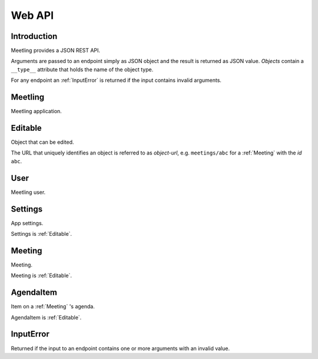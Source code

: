 Web API
=======

Introduction
------------

Meetling provides a JSON REST API.

Arguments are passed to an endpoint simply as JSON object and the result is returned as JSON value.
*Objects* contain a ``__type__`` attribute that holds the name of the object type.

For any endpoint an :ref:`InputError` is returned if the input contains invalid arguments.

.. _Meetling:

Meetling
--------

Meetling application.

.. http:post:: /api/login

   Log in a new :ref:`User` (device).

   A new user is created and returned.

.. http:post:: /api/meetings

   ``{"title", "description": null}``

   Create a :ref:`Meeting` with the given *title* and optional *description* and return it.

.. http:post:: /api/create-example-meeting

   Create a :ref:`Meeting` with an example agenda and return it.

   Useful to illustrate how meetings work.

.. _Editable:

Editable
--------

Object that can be edited.

The URL that uniquely identifies an object is referred to as *object-url*, e.g. ``meetings/abc`` for
a :ref:`Meeting` with the *id* ``abc``.

.. http:post:: /api/(object-url)

   ``{attrs...}``

   Edit the attributes given by *attrs* and return the updated object.

.. _User:

User
----

Meetling user.

.. describe:: id

   Unique ID of the user.

.. describe:: auth_secret

   Secret for authentication. Visible only to the user oneself.

.. http:get:: /api/users/(id)

   Get the user given by *id*.

.. _Settings:

Settings
--------

App settings.

Settings is :ref:`Editable`.

.. describe:: id

   Unique ID ``Settings``.

.. describe:: title

   Site title.

.. describe:: icon

   URL of the site icon. May be ``null``.

.. describe:: favicon

   URL of the site icon optimized for a small size. May be ``null``.

.. http:get:: /api/settings

   Get the settings.

.. _Meeting:

Meeting
-------

Meeting.

Meeting is :ref:`Editable`.

.. describe:: id

   Unique ID of the meeting.

.. describe:: title

   Title of the meeting.

.. describe:: description

   Description of the meeting. May be ``null``.

.. http:get:: /api/meetings/(id)

   Get the meeting given by *id*.

.. http:get:: /api/meetings/(id)/items

   Get the list of :ref:`AgendaItem` s on the meeting's agenda.

.. http:post:: /api/meetings/(id)/items

   ``{"title", "description": null}``

   Create an :ref:`AgendaItem` with the given *title* and optional *description* and return it.

.. _AgendaItem:

AgendaItem
----------

Item on a :ref:`Meeting` 's agenda.

AgendaItem is :ref:`Editable`.

.. describe:: id

   Unique ID of the item.

.. describe:: title

   Title of the item.

.. describe:: description

   Description of the item. May be ``null``.

.. http:get:: /api/meetings/(meeting-id)/items/(item-id)

   Get the item given by *item-id*.

.. _InputError:

InputError
----------

Returned if the input to an endpoint contains one or more arguments with an invalid value.

.. attribute:: errors

   Map of argument names / error strings for every problematic argument of the input.
